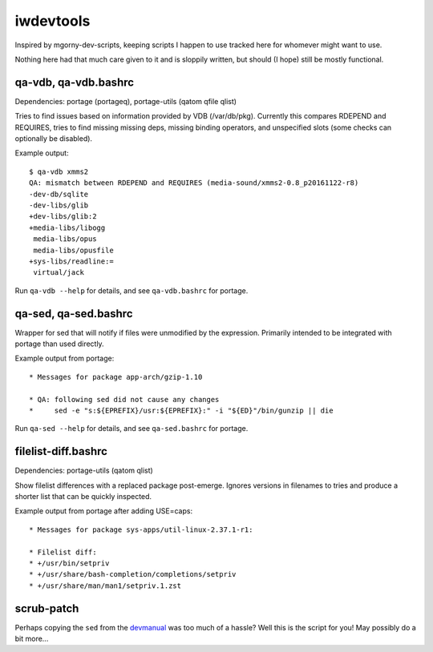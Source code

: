 iwdevtools
==========

Inspired by mgorny-dev-scripts, keeping scripts I happen to
use tracked here for whomever might want to use.

Nothing here had that much care given to it and is sloppily
written, but should (I hope) still be mostly functional.

qa-vdb, qa-vdb.bashrc
---------------------
Dependencies: portage (portageq), portage-utils (qatom qfile qlist)

Tries to find issues based on information provided by VDB (/var/db/pkg).
Currently this compares RDEPEND and REQUIRES, tries to find missing
missing deps, missing binding operators, and unspecified slots (some
checks can optionally be disabled).

Example output::

    $ qa-vdb xmms2
    QA: mismatch between RDEPEND and REQUIRES (media-sound/xmms2-0.8_p20161122-r8)
    -dev-db/sqlite
    -dev-libs/glib
    +dev-libs/glib:2
    +media-libs/libogg
     media-libs/opus
     media-libs/opusfile
    +sys-libs/readline:=
     virtual/jack

Run ``qa-vdb --help`` for details, and see ``qa-vdb.bashrc`` for portage.

qa-sed, qa-sed.bashrc
---------------------
Wrapper for sed that will notify if files were unmodified by the expression.
Primarily intended to be integrated with portage than used directly.

Example output from portage::

    * Messages for package app-arch/gzip-1.10

    * QA: following sed did not cause any changes
    *     sed -e "s:${EPREFIX}/usr:${EPREFIX}:" -i "${ED}"/bin/gunzip || die

Run ``qa-sed --help`` for details, and see ``qa-sed.bashrc`` for portage.

filelist-diff.bashrc
--------------------
Dependencies: portage-utils (qatom qlist)

Show filelist differences with a replaced package post-emerge.
Ignores versions in filenames to tries and produce a shorter
list that can be quickly inspected.

Example output from portage after adding USE=caps::

    * Messages for package sys-apps/util-linux-2.37.1-r1:

    * Filelist diff:
    * +/usr/bin/setpriv
    * +/usr/share/bash-completion/completions/setpriv
    * +/usr/share/man/man1/setpriv.1.zst

scrub-patch
-----------
Perhaps copying the ``sed`` from the `devmanual`_ was too much of a hassle?
Well this is the script for you! May possibly do a bit more...

.. _devmanual: https://devmanual.gentoo.org/ebuild-writing/misc-files/patches/index.html
